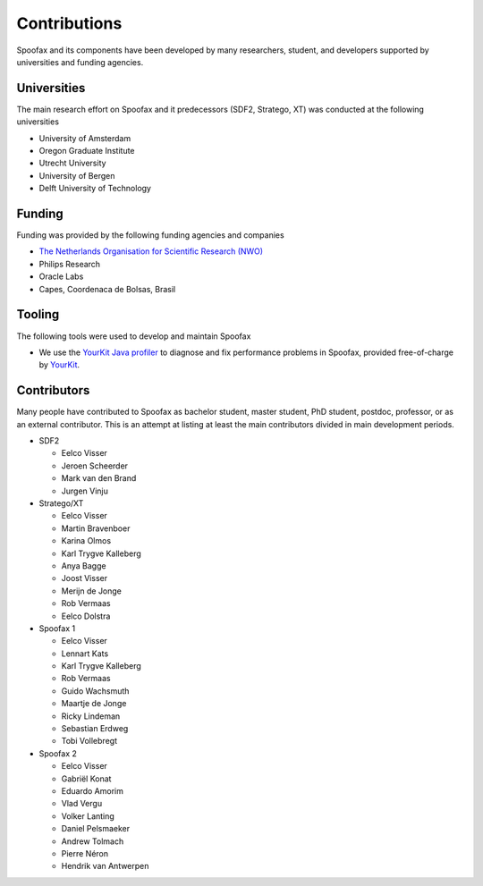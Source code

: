 =================
Contributions
=================

Spoofax and its components have been developed by many researchers, student, and developers supported by universities and funding agencies.

Universities
---------------------

The main research effort on Spoofax and it predecessors (SDF2, Stratego, XT) was conducted at the following universities

- University of Amsterdam
- Oregon Graduate Institute
- Utrecht University
- University of Bergen
- Delft University of Technology

Funding
---------------------

Funding was provided by the following funding agencies and companies

- `The Netherlands Organisation for Scientific Research (NWO) <https://www.nwo.nl/en>`_
- Philips Research
- Oracle Labs
- Capes, Coordenaca de Bolsas, Brasil

Tooling
---------------------

The following tools were used to develop and maintain Spoofax

- .. image:: https://www.yourkit.com/images/yklogo.png
     :alt: YourKit logo
     :target: https://www.yourkit.com/
  We use the `YourKit Java profiler <https://www.yourkit.com/java/profiler/>`_ to diagnose and fix performance problems in Spoofax, provided free-of-charge by `YourKit <https://www.yourkit.com/>`_.

Contributors
---------------------

Many people have contributed to Spoofax as bachelor student, master student, PhD student, postdoc, professor, or as an external contributor.
This is an attempt at listing at least the main contributors divided in main development periods.

* SDF2

  - Eelco Visser
  - Jeroen Scheerder
  - Mark van den Brand
  - Jurgen Vinju

* Stratego/XT

  - Eelco Visser
  - Martin Bravenboer
  - Karina Olmos
  - Karl Trygve Kalleberg
  - Anya Bagge
  - Joost Visser
  - Merijn de Jonge
  - Rob Vermaas
  - Eelco Dolstra

* Spoofax 1

  - Eelco Visser
  - Lennart Kats
  - Karl Trygve Kalleberg
  - Rob Vermaas
  - Guido Wachsmuth
  - Maartje de Jonge
  - Ricky Lindeman
  - Sebastian Erdweg
  - Tobi Vollebregt 

* Spoofax 2

  - Eelco Visser
  - Gabriël Konat
  - Eduardo Amorim
  - Vlad Vergu
  - Volker Lanting
  - Daniel Pelsmaeker
  - Andrew Tolmach
  - Pierre Néron
  - Hendrik van Antwerpen
  
  